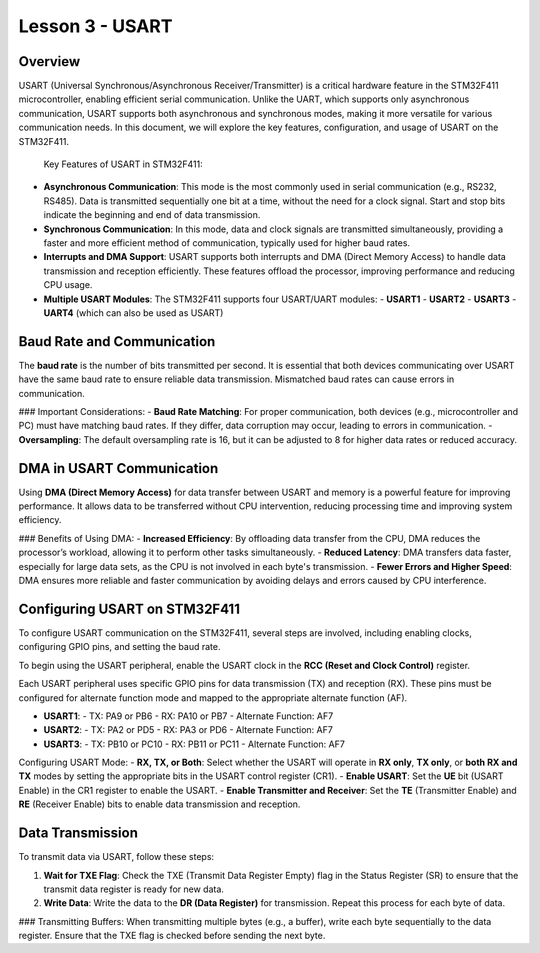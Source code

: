 =================
Lesson 3 - USART
=================

Overview
--------

USART (Universal Synchronous/Asynchronous Receiver/Transmitter) is a critical hardware feature in the STM32F411 microcontroller, enabling efficient serial communication. Unlike the UART, which supports only asynchronous communication, USART supports both asynchronous and synchronous modes, making it more versatile for various communication needs. In this document, we will explore the key features, configuration, and usage of USART on the STM32F411.

 Key Features of USART in STM32F411:

- **Asynchronous Communication**: This mode is the most commonly used in serial communication (e.g., RS232, RS485). Data is transmitted sequentially one bit at a time, without the need for a clock signal. Start and stop bits indicate the beginning and end of data transmission.

- **Synchronous Communication**: In this mode, data and clock signals are transmitted simultaneously, providing a faster and more efficient method of communication, typically used for higher baud rates.

- **Interrupts and DMA Support**: USART supports both interrupts and DMA (Direct Memory Access) to handle data transmission and reception efficiently. These features offload the processor, improving performance and reducing CPU usage.

- **Multiple USART Modules**: The STM32F411 supports four USART/UART modules:
  - **USART1**
  - **USART2**
  - **USART3**
  - **UART4** (which can also be used as USART)

Baud Rate and Communication
----------------------------

The **baud rate** is the number of bits transmitted per second. It is essential that both devices communicating over USART have the same baud rate to ensure reliable data transmission. Mismatched baud rates can cause errors in communication.

### Important Considerations:
- **Baud Rate Matching**: For proper communication, both devices (e.g., microcontroller and PC) must have matching baud rates. If they differ, data corruption may occur, leading to errors in communication.
- **Oversampling**: The default oversampling rate is 16, but it can be adjusted to 8 for higher data rates or reduced accuracy.

DMA in USART Communication
---------------------------

Using **DMA (Direct Memory Access)** for data transfer between USART and memory is a powerful feature for improving performance. It allows data to be transferred without CPU intervention, reducing processing time and improving system efficiency.

### Benefits of Using DMA:
- **Increased Efficiency**: By offloading data transfer from the CPU, DMA reduces the processor’s workload, allowing it to perform other tasks simultaneously.
- **Reduced Latency**: DMA transfers data faster, especially for large data sets, as the CPU is not involved in each byte's transmission.
- **Fewer Errors and Higher Speed**: DMA ensures more reliable and faster communication by avoiding delays and errors caused by CPU interference.

Configuring USART on STM32F411
------------------------------

To configure USART communication on the STM32F411, several steps are involved, including enabling clocks, configuring GPIO pins, and setting the baud rate.

To begin using the USART peripheral, enable the USART clock in the **RCC (Reset and Clock Control)** register.

Each USART peripheral uses specific GPIO pins for data transmission (TX) and reception (RX). These pins must be configured for alternate function mode and mapped to the appropriate alternate function (AF).

- **USART1**:
  - TX: PA9 or PB6
  - RX: PA10 or PB7
  - Alternate Function: AF7

- **USART2**:
  - TX: PA2 or PD5
  - RX: PA3 or PD6
  - Alternate Function: AF7

- **USART3**:
  - TX: PB10 or PC10
  - RX: PB11 or PC11
  - Alternate Function: AF7


Configuring USART Mode:
- **RX, TX, or Both**: Select whether the USART will operate in **RX only**, **TX only**, or **both RX and TX** modes by setting the appropriate bits in the USART control register (CR1).
- **Enable USART**: Set the **UE** bit (USART Enable) in the CR1 register to enable the USART.
- **Enable Transmitter and Receiver**: Set the **TE** (Transmitter Enable) and **RE** (Receiver Enable) bits to enable data transmission and reception.

Data Transmission
-----------------

To transmit data via USART, follow these steps:

1. **Wait for TXE Flag**: Check the TXE (Transmit Data Register Empty) flag in the Status Register (SR) to ensure that the transmit data register is ready for new data.
2. **Write Data**: Write the data to the **DR (Data Register)** for transmission. Repeat this process for each byte of data.

### Transmitting Buffers:
When transmitting multiple bytes (e.g., a buffer), write each byte sequentially to the data register. Ensure that the TXE flag is checked before sending the next byte.


